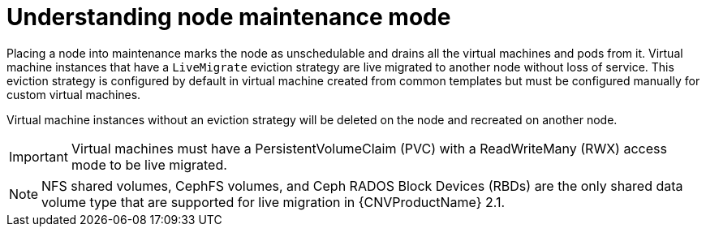 // Module included in the following assemblies:
//
// cnv_users_guide/cnv-node-maintenance.adoc

[id="cnv-understanding-node-maintenance{context}"]
= Understanding node maintenance mode

Placing a node into maintenance marks the node as unschedulable and drains all 
the virtual machines and pods from it. Virtual machine instances that have a 
`LiveMigrate` eviction strategy are live migrated to another node without loss 
of service. This eviction strategy is configured by default in virtual machine 
created from common templates but must be configured manually for custom 
virtual machines. 

Virtual machine instances without an eviction strategy will be deleted on the 
node and recreated on another node. 

[IMPORTANT]
====
Virtual machines must have a PersistentVolumeClaim (PVC) with a 
ReadWriteMany (RWX) access mode to be live migrated.
====

[NOTE]
====
NFS shared volumes, CephFS volumes, and Ceph RADOS Block Devices (RBDs) are the
only shared data volume type that are supported for live migration in {CNVProductName} 2.1.
====

